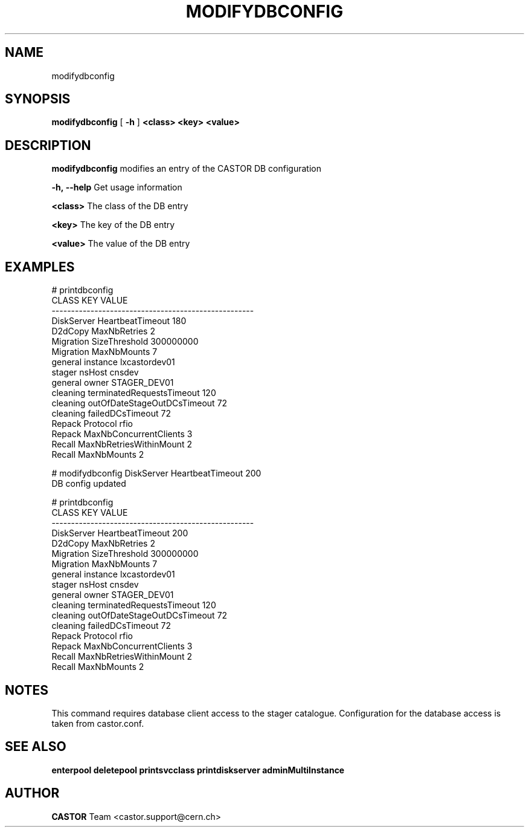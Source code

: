 .TH MODIFYDBCONFIG "1castor" "2011" CASTOR "Modifies out the CASTOR DB configuration"
.SH NAME
modifydbconfig
.SH SYNOPSIS
.B modifydbconfig
[
.BI -h
]
.BI <class>
.BI <key>
.BI <value>

.SH DESCRIPTION
.B modifydbconfig
modifies an entry of the CASTOR DB configuration
.LP
.BI \-h,\ \-\-help
Get usage information
.LP
.BI <class>
The class of the DB entry
.LP
.BI <key>
The key of the DB entry
.LP
.BI <value>
The value of the DB entry

.SH EXAMPLES
.nf
.ft CW
# printdbconfig
     CLASS                         KEY         VALUE
----------------------------------------------------
DiskServer            HeartbeatTimeout           180
   D2dCopy                MaxNbRetries             2
 Migration               SizeThreshold     300000000
 Migration                 MaxNbMounts             7
   general                    instance lxcastordev01
    stager                      nsHost        cnsdev
   general                       owner  STAGER_DEV01
  cleaning   terminatedRequestsTimeout           120
  cleaning outOfDateStageOutDCsTimeout            72
  cleaning            failedDCsTimeout            72
    Repack                    Protocol          rfio
    Repack      MaxNbConcurrentClients             3
    Recall     MaxNbRetriesWithinMount             2
    Recall                 MaxNbMounts             2

# modifydbconfig DiskServer HeartbeatTimeout 200
DB config updated

# printdbconfig
     CLASS                         KEY         VALUE
----------------------------------------------------
DiskServer            HeartbeatTimeout           200
   D2dCopy                MaxNbRetries             2
 Migration               SizeThreshold     300000000
 Migration                 MaxNbMounts             7
   general                    instance lxcastordev01
    stager                      nsHost        cnsdev
   general                       owner  STAGER_DEV01
  cleaning   terminatedRequestsTimeout           120
  cleaning outOfDateStageOutDCsTimeout            72
  cleaning            failedDCsTimeout            72
    Repack                    Protocol          rfio
    Repack      MaxNbConcurrentClients             3
    Recall     MaxNbRetriesWithinMount             2
    Recall                 MaxNbMounts             2

.SH NOTES
This command requires database client access to the stager catalogue.
Configuration for the database access is taken from castor.conf.

.SH SEE ALSO
.BR enterpool
.BR deletepool
.BR printsvcclass
.BR printdiskserver
.BR adminMultiInstance

.SH AUTHOR
\fBCASTOR\fP Team <castor.support@cern.ch>
